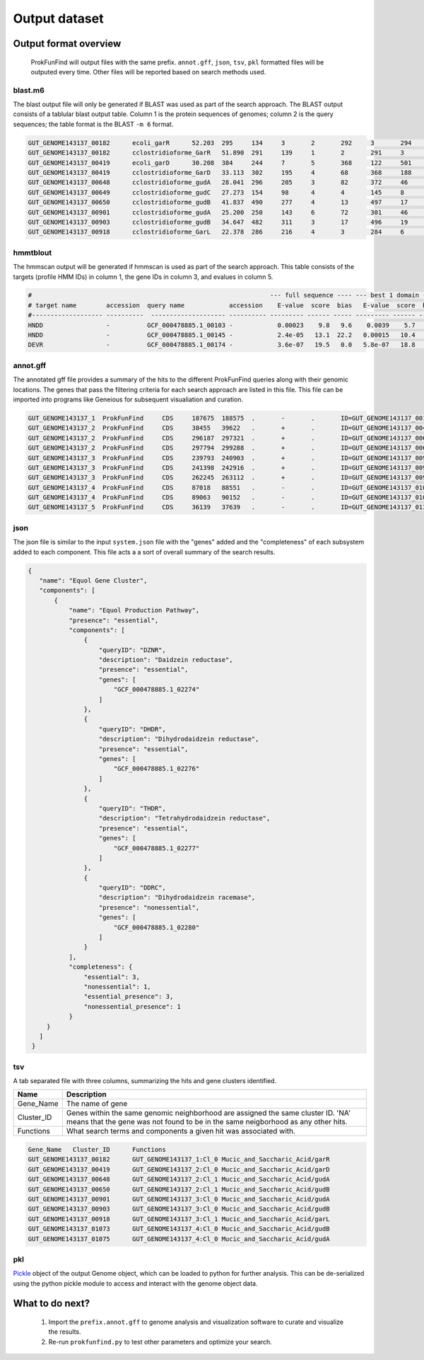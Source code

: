 .. ProkFunFind

.. _outputs:


**************
Output dataset
**************

======================
Output format overview
======================

  ProkFunFind will output files with the same prefix. ``annot.gff``, ``json``, ``tsv``, ``pkl`` formatted files will be outputed every time.
  Other files will be reported based on search methods used.


blast.m6
========

The blast output file will only be generated if BLAST was used as part of the search approach.
The BLAST output consists of a tablular blast output table. Column 1 is the protein sequences of genomes; column 2 is the query sequences;
the table format is the BLAST ``-m 6`` format.

.. code-block::

    GUT_GENOME143137_00182	ecoli_garR	52.203	295	134	3	2	292	3	294	3.80e-104	297
    GUT_GENOME143137_00182	cclostridioforme_GarR	51.890	291	139	1	2	291	3	293	6.49e-104	296
    GUT_GENOME143137_00419	ecoli_garD	30.208	384	244	7	5	368	122	501	2.39e-52	173
    GUT_GENOME143137_00419	cclostridioforme_GarD	33.113	302	195	4	68	368	188	483	5.51e-51	169
    GUT_GENOME143137_00648	cclostridioforme_gudA	28.041	296	205	3	82	372	46	338	1.34e-36	126
    GUT_GENOME143137_00649	cclostridioforme_gudC	27.273	154	98	4	4	145	8	159	3.05e-06	35.0
    GUT_GENOME143137_00650	cclostridioforme_gudB	41.837	490	277	4	13	497	17	503	3.93e-117	345
    GUT_GENOME143137_00901	cclostridioforme_gudA	25.200	250	143	6	72	301	46	271	1.78e-12	57.4
    GUT_GENOME143137_00903	cclostridioforme_gudB	34.647	482	311	3	17	496	19	498	2.31e-92	281
    GUT_GENOME143137_00918	cclostridioforme_GarL	22.378	286	216	4	3	284	6	289	4.03e-21	81.3

hmmtblout
===============
The hmmscan output will be generated if hmmscan is used as part of the search approach.
This table consists of the targets (profile HMM IDs) in column 1, the gene IDs in column 3,
and evalues in column 5.

.. code-block::

  #                                                                --- full sequence ---- --- best 1 domain ---- --- domain number estimation ----
  # target name        accession  query name            accession    E-value  score  bias   E-value  score  bias   exp reg clu  ov env dom rep inc description of target
  #------------------- ----------  -------------------- ---------- --------- ------ ----- --------- ------ -----   --- --- --- --- --- --- --- --- ---------------------
  HNDD                 -          GCF_000478885.1_00103 -            0.00023    9.8   9.6    0.0039    5.7   9.6   1.9   1   1   0   1   1   1   1 -
  HNDD                 -          GCF_000478885.1_00145 -            2.4e-05   13.1  22.2   0.00015   10.4   4.5   2.8   2   2   0   2   2   2   2 -
  DEVR                 -          GCF_000478885.1_00174 -            3.6e-07   19.5   0.0   5.8e-07   18.8   0.0   1.2   1   0   0   1   1   1   1 -



annot.gff
=========
The annotated gff file provides a summary of the hits to the different ProkFunFind queries along with their genomic locations.
The genes that pass the filtering criteria for each search approach are listed in this file.
This file can be imported into programs like Geneious for subsequent visualiation and curation.

.. code-block::

    GUT_GENOME143137_1	ProkFunFind	CDS	187675	188575	.	-	.	ID=GUT_GENOME143137_00182;Name=garR;Parent=Cl_0;Target=ecoli_garR 2 294;pct_identity=52.203;evalue=3.8e-104
    GUT_GENOME143137_2	ProkFunFind	CDS	38455	39622	.	+	.	ID=GUT_GENOME143137_00419;Name=garD;Parent=Cl_0;Target=ecoli_garD 121 501;pct_identity=30.208;evalue=2.39e-52
    GUT_GENOME143137_2	ProkFunFind	CDS	296187	297321	.	+	.	ID=GUT_GENOME143137_00648;Name=gudA;Parent=Cl_1;Target=cclostridioforme_gudA 45 338;pct_identity=28.041;evalue=1.34e-36
    GUT_GENOME143137_2	ProkFunFind	CDS	297794	299288	.	+	.	ID=GUT_GENOME143137_00650;Name=gudB;Parent=Cl_1;Target=cclostridioforme_gudB 16 503;pct_identity=41.837;evalue=3.93e-117
    GUT_GENOME143137_3	ProkFunFind	CDS	239793	240903	.	+	.	ID=GUT_GENOME143137_00901;Name=gudA;Parent=Cl_0;Target=cclostridioforme_gudA 45 271;pct_identity=25.2;evalue=1.78e-12
    GUT_GENOME143137_3	ProkFunFind	CDS	241398	242916	.	+	.	ID=GUT_GENOME143137_00903;Name=gudB;Parent=Cl_0;Target=cclostridioforme_gudB 18 498;pct_identity=34.647;evalue=2.31e-92
    GUT_GENOME143137_3	ProkFunFind	CDS	262245	263112	.	+	.	ID=GUT_GENOME143137_00918;Name=garL;Parent=Cl_1;Target=cclostridioforme_GarL 5 289;pct_identity=22.378;evalue=4.03e-21
    GUT_GENOME143137_4	ProkFunFind	CDS	87018	88551	.	-	.	ID=GUT_GENOME143137_01073;Name=gudB;Parent=Cl_0;Target=cclostridioforme_gudB 18 507;pct_identity=36.531;evalue=6.07e-95
    GUT_GENOME143137_4	ProkFunFind	CDS	89063	90152	.	-	.	ID=GUT_GENOME143137_01075;Name=gudA;Parent=Cl_0;Target=cclostridioforme_gudA 47 301;pct_identity=26.515;evalue=1.06e-15
    GUT_GENOME143137_5	ProkFunFind	CDS	36139	37639	.	-	.	ID=GUT_GENOME143137_01304;Name=gudB;Parent=Cl_0;Target=cclostridioforme_gudB 3 480;pct_identity=40.167;evalue=3.42e-120


json
====
The json file is similar to the input ``system.json`` file with the "genes" added and the "completeness" of each subsystem added to each component.
This file acts a a sort of overall summary of the search results.

.. code-block::

   {
      "name": "Equol Gene Cluster",
      "components": [
          {
              "name": "Equol Production Pathway",
              "presence": "essential",
              "components": [
                  {
                      "queryID": "DZNR",
                      "description": "Daidzein reductase",
                      "presence": "essential",
                      "genes": [
                          "GCF_000478885.1_02274"
                      ]
                  },
                  {
                      "queryID": "DHDR",
                      "description": "Dihydrodaidzein reductase",
                      "presence": "essential",
                      "genes": [
                          "GCF_000478885.1_02276"
                      ]
                  },
                  {
                      "queryID": "THDR",
                      "description": "Tetrahydrodaidzein reductase",
                      "presence": "essential",
                      "genes": [
                          "GCF_000478885.1_02277"
                      ]
                  },
                  {
                      "queryID": "DDRC",
                      "description": "Dihydrodaidzein racemase",
                      "presence": "nonessential",
                      "genes": [
                          "GCF_000478885.1_02280"
                      ]
                  }
              ],
              "completeness": {
                  "essential": 3,
                  "nonessential": 1,
                  "essential_presence": 3,
                  "nonessential_presence": 1
              }
        }
      ]
    }



tsv
====
A tab separated file with three columns, summarizing the hits and gene clusters
identified.

==============   ==================================================================
Name             Description
==============   ==================================================================
Gene_Name        The name of gene
--------------   ------------------------------------------------------------------
Cluster_ID       Genes within the same genomic neighborhood are assigned the
                 same cluster ID. 'NA' means that the gene was not found to be
                 in the same neigborhood as any other hits.
--------------   ------------------------------------------------------------------
Functions        What search terms and components a given hit was associated with.
==============   ==================================================================

.. code-block::

    Gene_Name	Cluster_ID	Functions
    GUT_GENOME143137_00182	GUT_GENOME143137_1:Cl_0	Mucic_and_Saccharic_Acid/garR
    GUT_GENOME143137_00419	GUT_GENOME143137_2:Cl_0	Mucic_and_Saccharic_Acid/garD
    GUT_GENOME143137_00648	GUT_GENOME143137_2:Cl_1	Mucic_and_Saccharic_Acid/gudA
    GUT_GENOME143137_00650	GUT_GENOME143137_2:Cl_1	Mucic_and_Saccharic_Acid/gudB
    GUT_GENOME143137_00901	GUT_GENOME143137_3:Cl_0	Mucic_and_Saccharic_Acid/gudA
    GUT_GENOME143137_00903	GUT_GENOME143137_3:Cl_0	Mucic_and_Saccharic_Acid/gudB
    GUT_GENOME143137_00918	GUT_GENOME143137_3:Cl_1	Mucic_and_Saccharic_Acid/garL
    GUT_GENOME143137_01073	GUT_GENOME143137_4:Cl_0	Mucic_and_Saccharic_Acid/gudB
    GUT_GENOME143137_01075	GUT_GENOME143137_4:Cl_0	Mucic_and_Saccharic_Acid/gudA



pkl
====
Pickle_ object of the output Genome object, which can be loaded to python for
further analysis. This can be de-serialized using the python pickle module
to access and interact with the genome object data.

.. _Pickle: https://docs.python.org/3/library/pickle.html


================
What to do next?
================

  1. Import the ``prefix.annot.gff`` to genome analysis and visualization software to curate and visualize the results.
  2. Re-run ``prokfunfind.py`` to test other parameters and optimize your search.
